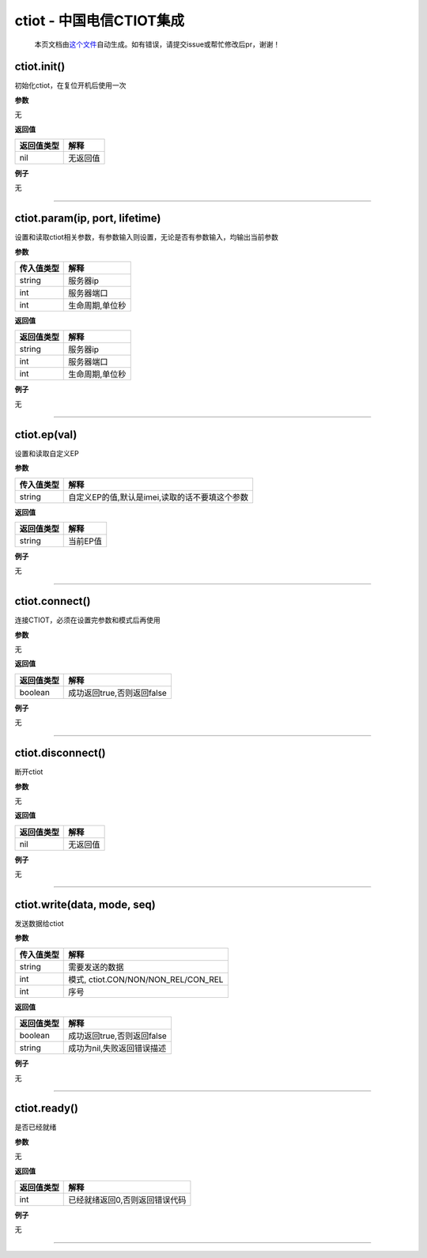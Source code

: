 ctiot - 中国电信CTIOT集成
=========================

   本页文档由\ `这个文件 <https://gitee.com/openLuat/LuatOS/tree/master/luat/modules/luat_lib_ctiot.c>`__\ 自动生成。如有错误，请提交issue或帮忙修改后pr，谢谢！

ctiot.init()
------------

初始化ctiot，在复位开机后使用一次

**参数**

无

**返回值**

========== ========
返回值类型 解释
========== ========
nil        无返回值
========== ========

**例子**

无

--------------

ctiot.param(ip, port, lifetime)
-------------------------------

设置和读取ctiot相关参数，有参数输入则设置，无论是否有参数输入，均输出当前参数

**参数**

========== ===============
传入值类型 解释
========== ===============
string     服务器ip
int        服务器端口
int        生命周期,单位秒
========== ===============

**返回值**

========== ===============
返回值类型 解释
========== ===============
string     服务器ip
int        服务器端口
int        生命周期,单位秒
========== ===============

**例子**

无

--------------

ctiot.ep(val)
-------------

设置和读取自定义EP

**参数**

========== ==============================================
传入值类型 解释
========== ==============================================
string     自定义EP的值,默认是imei,读取的话不要填这个参数
========== ==============================================

**返回值**

========== ========
返回值类型 解释
========== ========
string     当前EP值
========== ========

**例子**

无

--------------

ctiot.connect()
---------------

连接CTIOT，必须在设置完参数和模式后再使用

**参数**

无

**返回值**

========== ==========================
返回值类型 解释
========== ==========================
boolean    成功返回true,否则返回false
========== ==========================

**例子**

无

--------------

ctiot.disconnect()
------------------

断开ctiot

**参数**

无

**返回值**

========== ========
返回值类型 解释
========== ========
nil        无返回值
========== ========

**例子**

无

--------------

ctiot.write(data, mode, seq)
----------------------------

发送数据给ctiot

**参数**

========== ===================================
传入值类型 解释
========== ===================================
string     需要发送的数据
int        模式, ctiot.CON/NON/NON_REL/CON_REL
int        序号
========== ===================================

**返回值**

========== ==========================
返回值类型 解释
========== ==========================
boolean    成功返回true,否则返回false
string     成功为nil,失败返回错误描述
========== ==========================

**例子**

无

--------------

ctiot.ready()
-------------

是否已经就绪

**参数**

无

**返回值**

========== ==============================
返回值类型 解释
========== ==============================
int        已经就绪返回0,否则返回错误代码
========== ==============================

**例子**

无

--------------
